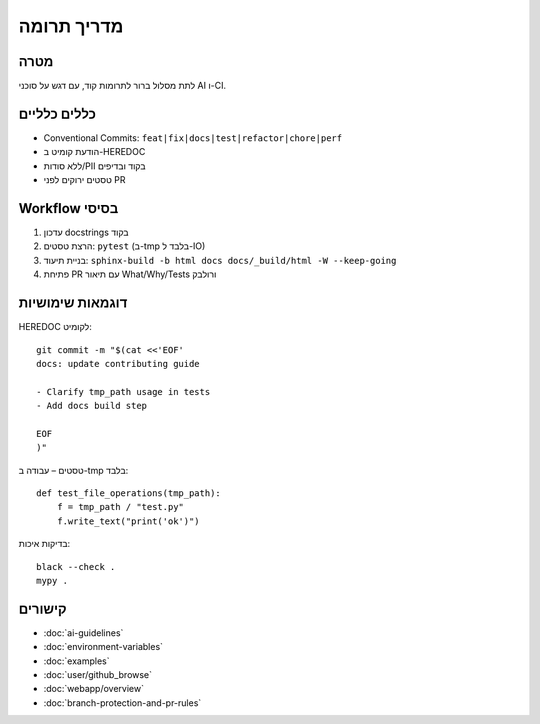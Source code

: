 מדריך תרומה
============

מטרה
-----
לתת מסלול ברור לתרומות קוד, עם דגש על סוכני AI ו-CI.

כללים כלליים
-------------

- Conventional Commits: ``feat|fix|docs|test|refactor|chore|perf``
- הודעת קומיט ב-HEREDOC
- ללא סודות/PII בקוד ובדיפים
- טסטים ירוקים לפני PR

Workflow בסיסי
--------------

1. עדכון docstrings בקוד
2. הרצת טסטים: ``pytest`` (ב-tmp בלבד ל-IO)
3. בניית תיעוד: ``sphinx-build -b html docs docs/_build/html -W --keep-going``
4. פתיחת PR עם תיאור What/Why/Tests ורולבק

דוגמאות שימושיות
-----------------

HEREDOC לקומיט::

   git commit -m "$(cat <<'EOF'
   docs: update contributing guide

   - Clarify tmp_path usage in tests
   - Add docs build step

   EOF
   )"

טסטים – עבודה ב-tmp בלבד::

   def test_file_operations(tmp_path):
       f = tmp_path / "test.py"
       f.write_text("print('ok')")

בדיקות איכות::

   black --check .
   mypy .

קישורים
-------

- :doc:`ai-guidelines`
- :doc:`environment-variables`
- :doc:`examples`
- :doc:`user/github_browse`
- :doc:`webapp/overview`
- :doc:`branch-protection-and-pr-rules`

